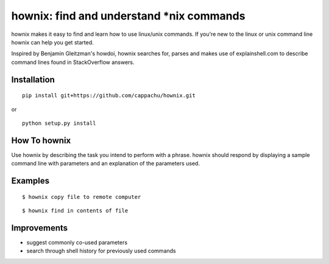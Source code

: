 
hownix: find and understand *nix commands 
====================================================

hownix makes it easy to find and learn how to use linux/unix commands. If you're new to the linux or unix command line hownix can help you get started.

Inspired by Benjamin Gleitzman's howdoi, hownix searches for, parses and makes use of explainshell.com to describe command lines found in StackOverflow answers. 

Installation
------------
::

    pip install git+https://github.com/cappachu/hownix.git

or

::

    python setup.py install


How To hownix
-------------

Use hownix by describing the task you intend to perform with a phrase. hownix should respond by displaying a sample command line with parameters and an explanation of the parameters used.


Examples
--------

::

    $ hownix copy file to remote computer

.. image:: https://raw.github.com/cappachu/hownix/master/misc/scp.png



::

    $ hownix find in contents of file 

.. image:: https://raw.github.com/cappachu/hownix/master/misc/grep.png


Improvements
------------
- suggest commonly co-used parameters 
- search through shell history for previously used commands




